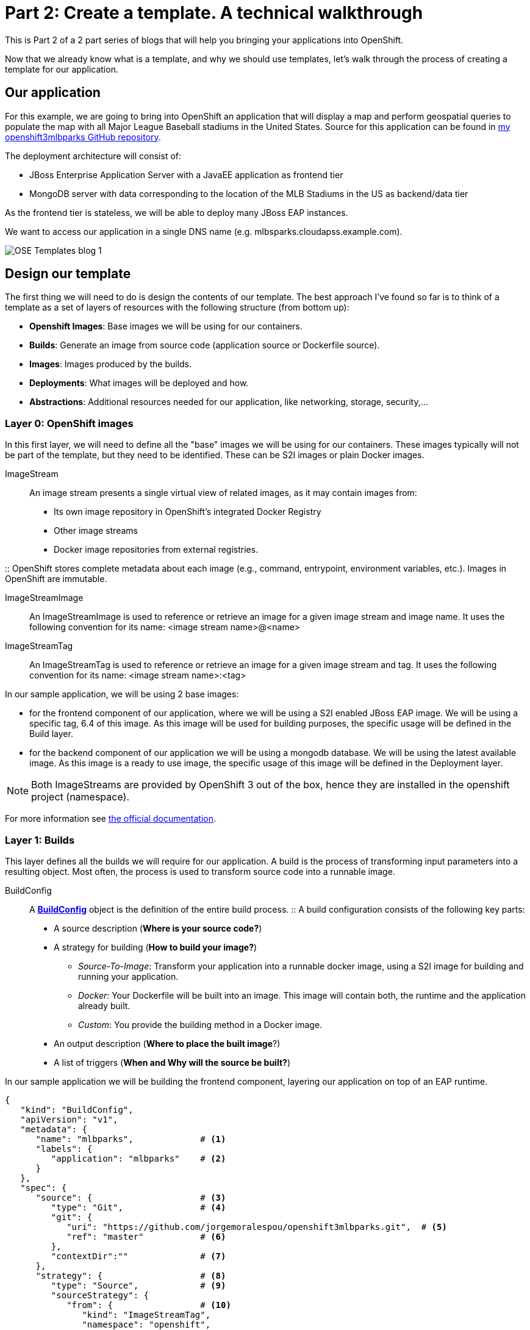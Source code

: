 = Part 2: Create a template. A technical walkthrough

This is Part 2 of a 2 part series of blogs that will help you bringing your applications into OpenShift.

Now that we already know what is a template, and why we should use templates, let's walk through the process of creating a template for our application.

== Our application
For this example, we are going to bring into OpenShift an application that will display a map and perform geospatial queries to populate the map with all Major League Baseball stadiums in the United States.
Source for this application can be found in https://github.com/jorgemoralespou/openshift3mlbparks[my openshift3mlbparks GitHub repository].

The deployment architecture will consist of:

* JBoss Enterprise Application Server with a JavaEE application as frontend tier
* MongoDB server with data corresponding to the location of the MLB Stadiums in the US as backend/data tier

As the frontend tier is stateless, we will be able to deploy many JBoss EAP instances.

We want to access our application in a single DNS name (e.g. mlbsparks.cloudapss.example.com).

image::template_files/OSE_Templates_blog_1.png[align="center"]

== Design our template
The first thing we will need to do is design the contents of our template. The best approach I've found so far is to think of a template as a set of layers of resources with the following structure (from bottom up):

* *Openshift Images*: Base images we will be using for our containers.
* *Builds*: Generate an image from source code (application source or Dockerfile source).
* *Images*: Images produced by the builds.
* *Deployments*: What images will be deployed and how.
* *Abstractions*: Additional resources needed for our application, like networking, storage, security,...

=== Layer 0: OpenShift images
In this first layer, we will need to define all the "base" images we will be using for our containers. These images typically will not be part of the template, but they need to be identified. These can be S2I images or plain Docker images. 

ImageStream::
An image stream presents a single virtual view of related images, as it may contain images from:

* Its own image repository in OpenShift’s integrated Docker Registry
* Other image streams
* Docker image repositories from external registries.

::
OpenShift stores complete metadata about each image (e.g., command, entrypoint, environment variables, etc.). Images in OpenShift are immutable.

ImageStreamImage::
An ImageStreamImage is used to reference or retrieve an image for a given image stream and image name. It uses the following convention for its name: <image stream name>@<name>

ImageStreamTag::
An ImageStreamTag is used to reference or retrieve an image for a given image stream and tag. It uses the following convention for its name: <image stream name>:<tag>

In our sample application, we will be using 2 base images:

* for the frontend component of our application, where we will be using a S2I enabled JBoss EAP image. We will be using a specific tag, 6.4 of this image. As this image will be used for building purposes, the specific usage will be defined in the Build layer.
* for the backend component of our application we will be using a mongodb database. We will be using the latest available image. As this image is a ready to use image, the specific usage of this image will be defined in the Deployment layer.

NOTE: Both ImageStreams are provided by OpenShift 3 out of the box, hence they are installed in the openshift project (namespace).

For more information see https://docs.openshift.com/enterprise/3.0/architecture/core_concepts/builds_and_image_streams.html#image-streams[the official documentation].

=== Layer 1: Builds
This layer defines all the builds we will require for our application. A build is the process of transforming input parameters into a resulting object. Most often, the process is used to transform source code into a runnable image.

BuildConfig::
A https://docs.openshift.com/enterprise/3.0/dev_guide/builds.html#defining-a-buildconfig[*BuildConfig*] object is the definition of the entire build process.
::
A build configuration consists of the following key parts:

* A source description (*Where is your source code?*)
* A strategy for building (*How to build your image?*)
** _Source-To-Image_: Transform your application into a runnable docker image, using a S2I image for building and running your application.
** _Docker_: Your Dockerfile will be built into an image. This image will contain both, the runtime and the application already built.
** _Custom_: You provide the building method in a Docker image.
* An output description (*Where to place the built image*?)
* A list of triggers (*When and Why will the source be built?*)

In our sample application we will be building the frontend component, layering our application on top of an EAP runtime.

[source,json]
----
{
   "kind": "BuildConfig",
   "apiVersion": "v1",
   "metadata": {
      "name": "mlbparks",             # <1>
      "labels": {
         "application": "mlbparks"    # <2>
      }
   },
   "spec": {
      "source": {                     # <3>
         "type": "Git",               # <4>
         "git": {
            "uri": "https://github.com/jorgemoralespou/openshift3mlbparks.git",  # <5>
            "ref": "master"           # <6>
         },
         "contextDir":""              # <7> 
      },
      "strategy": {                   # <8>
         "type": "Source",            # <9>
         "sourceStrategy": {
            "from": {                 # <10>
               "kind": "ImageStreamTag",
               "namespace": "openshift",
               "name": "jboss-eap6-openshift:6.4"
            }
         }
      },
      "output": {                     # <11>
         "to": {
            "kind": "ImageStreamTag",
            "name": "mlbparks:latest"
         }
      },
      "triggers": [
         {
            "type": "GitHub",         # <12>
            "generic": {
               "secret": "secret"
            }
         },
         {
            "type": "Generic",        # <13>
            "github": {
               "secret": "secret"
            }
         },
         {
            "type": "ImageChange",    # <14>
            "imageChange": {}
         }
      ]
   }
}
----
<1> This is the name that will identify this BuildConfig
<2> These are the labels that will be set for this BuildConfig.
<3> This section defines where is the source for the build.
<4> It defines it is source located in a Git repository
<5> In this uri
<6> And using this tag/branch
<7> And this subdirectory from the repository.
<8> This defines which build strategy to use. 
<9> Source=S2I 
<10> And this defines which S2I builder image to use.
<11> Defines where to leave the generated image if the build succeeds. It is placing it in our current project. 
<12> This define that a change generated via a GitHub trigger (if the source code is changed) will trigger a build.
<13> This define that a change generated via a Generic trigger will trigger a build.
<14> This define that an Image Change will trigger a build. This will trigger a build if the builder image changes or is updated.

For more information see https://docs.openshift.com/enterprise/3.0/architecture/core_concepts/builds_and_image_streams.html#builds[the official documentation].

=== Layer 2: Images
This layer defines all the images produced by the builds.

In our sample application we will be producing an image defined in a new ImageStream.

[source,json]
----
{
   "kind": "ImageStream",
   "apiVersion": "v1",
   "metadata": {
      "name": "mlbparks",            # <1>
      "labels": {
         "application": "mlbparks"   # <2>
      }
   },
   "spec": {                         # <3>
      "dockerImageRepository": "",   # <4>
      "tags": [                      # <5>
         {
            "name": "latest" 
         }
      ]
   }
}
----
<1> Name of the ImageStream. This ImageStream will be created in the current project.
<2> Label to describe the resource relative to the application we are creating.
<3> ImageStream Specifications
<4> Docker Repository backing this image stream.
<5> List of available tags or image stream locators for this image stream.

As a result of the build process, for every build OpenShift will create a new version of the image, that we will always be tagged as latest (as seen in the BuildConfig's output spec).

For more information see https://docs.openshift.com/enterprise/3.0/architecture/core_concepts/builds_and_image_streams.html#image-streams[the official documentation].

=== Layer 3: Deployments
This layer defines the core of our applications. It defines what will be running in OpenShift.

DeploymentConfig::
A https://docs.openshift.com/enterprise/3.0/architecture/core_concepts/deployments.html#deployments-and-deployment-configurations[*DeploymentConfig*] is a definition of what will be deployed and running on OpenShift 3.

::
A deployment configuration consists of the following key parts:

* A replication controller template which describes the application to be deployed. (*What will be deployed?*)
* The default replica count for the deployment. (*How many instances will be deployed and running?*)
* A deployment strategy which will be used to execute the deployment. (*How it will be deployed?*)
* A set of triggers which cause deployments to be created automatically. (*When and Why will it be deployed?*)


In our sample application we will have 2 DeploymentConfig, one for the frontend component (JavaEE application) and onother for the frontend component (mongodb).

The DeploymentConfig for our frontend component will define that:

* will have a pod with a single container, using the previously built mlbparks image.
* there will be initially 1 replica
* there will be a new deployment every time there is a new image built or there is s change in the configuration
* the redeployment strategy will be "Recreate", which means discard all running pods and create new ones. 


[source,json]
----
{
   "kind": "DeploymentConfig",
   "apiVersion": "v1",
   "metadata": {
      "name": "mlbparks",                 # <1>
      "labels": {                         # <2>
         "deploymentConfig": "mlbparks",   
         "application": "mlbparks"
      }
   },
   "spec": {                              # <3>
      "replicas": 1,                      # <4>
      "selector": {
         "deploymentConfig": "mlbparks"   # <5>
      },
      "strategy": {
         "type": "Recreate"               # <6>
      },
      "template": {                       # <7>
         "metadata": {
            "labels": {                   # <8>
               "deploymentConfig": "mlbparks",
               "application": "mlbparks"
            },
            "name": "mlbparks"            # <9>
         },
         "spec": {                        # <10>
            "containers": [
               {
                  "name": "mlbparks",          # <11>
                  "image": "mlbparks",         # <12>
                  "imagePullPolicy": "Always", # <13>
                  "env": [                     # <14>
                     {
                        "name": "OPENSHIFT_DNS_PING_SERVICE_NAME",
                        "value": "mlbparks-ping"
                     },
                     {
                        "name": "OPENSHIFT_DNS_PING_SERVICE_PORT",
                        "value": "8888"
                     },
                     {
                        "name": "MONGODB_USER",
                        "value": "user"
                     },
                     {
                        "name": "MONGODB_PASSWORD",
                        "value": "password"
                     },
                     {
                        "name": "MONGODB_DATABASE",
                        "value": "database"
                     }
                  ],
                  "ports": [                   # <15>
                     {
                        "name": "mlbparks-http",
                        "containerPort": 8080,
                        "protocol": "TCP"
                     },
                     {
                        "name": "mlbparks-ping",
                        "containerPort": 8888,
                        "protocol": "TCP"
                     }
                  ],
                  "readinessProbe": {         # <16>
                     "exec": {
                        "command": [
                           "/bin/bash",
                           "-c",
                           "/opt/eap/bin/readinessProbe.sh"
                        ]
                     }
                  },
                  "resources": {},
                  "terminationMessagePath": "/dev/termination-log",
                  "securityContext": {        # <17>
                     "capabilities": {},
                     "privileged": false
                  }
               }
            ],
            "restartPolicy": "Always",
            "dnsPolicy": "ClusterFirst"
         }
      },
      "triggers": [                           # <18>
         {                                   
            "type": "ImageChange",            # <19>
            "imageChangeParams": {
               "automatic": true,
               "containerNames": [
                  "mlbparks"
               ],
               "from": {
                  "kind": "ImageStreamTag",
                  "name": "mlbparks:latest"
               }
            }
         },
         {                                    # <20>
            "type": "ConfigChange"
         }
      ]
   }
}
----
<1> This is the name that will identify this DeploymentConfig
<2> These are the labels that will describe this DeploymentConfig.
<3> Specification for the DeploymentConfig. Everything inside this section describes the DeploymentConfig configuration.
<4> Number of instances that should be created for this component/deployment
<5> This should be the same as *name* above.
<6> Strategy to use when deploying a new version of the application in case it is triggered. As defined in *triggers*
<7> The template defines what will be deployed as part of this deployment (the pod)
<8> The labels to apply for the resources contained in the template (pod)
<9> Name of the pod. Every pod instance created will have this name as prefix.
<10> Defines the configuration (contents) of the pod
<11> The name of the container.
<12> The name of the image to use
<13> What should do when deploying. As we will be building the image, we need to always pull on new deployments.
<14> A set of environment variables to pass to this container
<15> The ports that the container exposes
<16> Probe that will determine if the runtime in the container has started succesfully, and traffic can be routed to it.
<17> SecurityContextContraint to use for the container
<18> The triggers that will dictate on what conditions to create a new deployment. (Deploy a new version of the pod)
<19> Create a new deployment when the latest image tag is updated
<20> Create a new deployment when there is a configuration change for this Resource.

NOTE: It is always recommended to set in every resource defined by a template a label of type *"application": "NAME_OF_MY_APP"* as then you
can link resources created as part of the processing of the template. This can be done resource by resource, as described here, or all at once.


The DeploymentConfig for our backend component will define that:

* will have a pod with a single container using the mongodb openshift base image.
* there will be initially 1 replica
* there will be a new deployment every time there is a new image built or there is s change in the configuration
* the redeployment strategy will be "Recreate", which means discard all running pods and create new ones. 
* have a persistent volume on the host's filesystem. (No valid for HA or host failover)

[source,json]
----
{
   "kind": "DeploymentConfig",
   "apiVersion": "v1",
   "metadata": {
      "name": "mlbparks-mongodb",                 # <1>
      "labels": {                                 # <2>
         "application": "mlbparks"
      }
   },
   "spec": {
      "replicas": 1,                              # <3>
      "selector": {                               # <4>
         "deploymentConfig": "mlbparks-mongodb"   # <5>
      },
      "strategy": {
         "type": "Recreate"                       # <6>
      },
      "template": {                               # <7>
         "metadata": {
            "labels": {                           # <8>
               "deploymentConfig": "mlbparks-mongodb",
               "application": "mlbparks"
            },
            "name": "mlbparks-mongodb"            # <9>
         },
         "spec": {                                # <10>
            "containers": [
               {
                  "name": "mlbparks-mongodb",         # <11>
                  "image": "mongodb",                 # <12>
                  "imagePullPolicy": "IfNotPresent",  # <13>
                  "env": [                            # <14>
                     {
                        "name": "MONGODB_USER",
                        "value": "user"
                     },
                     {
                        "name": "MONGODB_PASSWORD",
                        "value": "password"
                     },
                     {
                        "name": "MONGODB_DATABASE",
                        "value": "database"
                     }
                  ],
                  "ports": [                          # <15> 
                     {
                        "containerPort": 27017,
                        "protocol": "TCP"
                     }
                  ],
                  "resources": {},
                  "volumeMounts": [                   # <16> 
                     {
                        "name": "mlbparks-mongodb-data",
                        "mountPath": "/var/lib/mongodb/data"
                     }
                  ],
                  "terminationMessagePath": "/dev/termination-log",
                  "securityContext": {                # <17>
                     "capabilities": {},
                     "privileged": false
                  }
               }
            ],
            "volumes": [                              # <18>
               {
                  "name": "mlbparks-mongodb-data",
                  "emptyDir": {}
               }
            ],
            "restartPolicy": "Always",
            "dnsPolicy": "ClusterFirst"
         }
      },
      "triggers": [                                   # <19>
         {
            "type": "ImageChange",                    # <20>
            "imageChangeParams": {  
               "automatic": true,
               "containerNames": [
                  "mlbparks-mongodb"
               ],
               "from": {
                  "kind": "ImageStreamTag",
                  "namespace": "openshift",
                  "name": "mongodb:latest"
               }
            }
         },
         {                                             # <21>
            "type": "ConfigChange"
         }
      ]
   }
}
----
<1> This is the name that will identify this DeploymentConfig
<2> These are the labels that will describe this DeploymentConfig.
<3> Specification for the DeploymentConfig. Everything inside this section describes the DeploymentConfig configuration.
<4> Number of instances that should be created for this component/deployment
<5> This should be the same as *name* above.
<6> Strategy to use when deploying a new version of the application in case it is triggered. As defined in *triggers*
<7> The template defines what will be deployed as part of this deployment (the pod)
<8> The labels to apply for the resources contained in the template (pod)
<9> Name of the pod. Every pod instance created will have this name as prefix.
<10> Defines the configuration (contents) of the pod
<11> The name of the container.
<12> The name of the image to use
<13> What should do when deploying. As we will be building the image, we need to always pull on new deployments.
<14> A set of environment variables to pass to this container
<15> The ports that the container exposes
<16> Volume mounts used in the container
<17> SecurityContextContraint to use for the container
<18> Volumes required for the pod
<19> The triggers that will dictate on what conditions to create a new deployment. (Deploy a new version of the pod)
<20> Create a new deployment when the latest image tag is updated
<21> Create a new deployment when there is a configuration change for this Resource.

For more information see https://docs.openshift.com/enterprise/3.0/architecture/[the official documentation].

=== Layer 4: Abstractions
This layer defines all of the additional resources needed for our application to run, like networking, storage, security,...

Service::
A https://docs.openshift.com/enterprise/3.0/architecture/core_concepts/pods_and_services.html#services[service] serves as an internal load balancer. It identifies a set of replicated pods in order to proxy the connections it receives to them. Backing pods can be added to or removed from a service arbitrarily while the service remains consistently available, enabling anything that depends on the service to refer to it at a consistent internal address.
::
Services are assigned an IP address and port pair that, when accessed, proxy to an appropriate backing pod. A service uses a label selector to find all the containers running that provide a certain network service on a certain port.

Route::
An OpenShift https://docs.openshift.com/enterprise/3.0/dev_guide/routes.html[route] exposes a service at a host name, like www.example.com, so that external clients can reach it by name

PersistentVolumeClaim::
You can make a request for storage resources using a https://docs.openshift.com/enterprise/3.0/dev_guide/persistent_volumes.html[PersistentVolumeClaim] object; the claim is paired with a volume that generally matches your request.

ServiceAccount::
https://docs.openshift.com/enterprise/3.0/dev_guide/service_accounts.html[Service accounts] provide a flexible way to control API access without sharing a regular user’s credentials

Secret::
A https://docs.openshift.com/enterprise/3.0/dev_guide/secrets.html[secret] provides a mechanism to hold sensitive information such as passwords, OpenShift client config files, dockercfg files, etc. Secrets decouple sensitive content from the pods that use it and can be mounted into containers using a volume plug-in or used by the system to perform actions on behalf of a pod. 

NOTE: These are not all of the possible abstractions. Read the https://docs.openshift.com/enterprise/3.0/welcome/index.html[official documentation] for more.

In our example, we will need a set of services abstracting the deployments:

A service for the backend component (mongodb). This service will be configured to target all pods running created with a label of *deploymentConfig=mlbparks-mongodb* which happens
for every pod created by the DeploymentConfig specified (as we can see in the DeploymentConfig for the backend component).

[source,json]
----
{
   "kind": "Service",
   "apiVersion": "v1",
   "metadata": {
      "name": "mongodb",             # <1>
      "labels": {
         "application": "mlbparks"   # <2>
      }
   },
   "spec": {
      "ports": [                     
         {
            "port": 27017,           # <3>
            "targetPort": 27017      # <4>
         }
      ],
      "selector": {                  # <5> 
         "deploymentConfig": "mlbparks-mongodb"
      }
   }
}
----
<1> Name of the service
<2> Labels describing this Service
<3> Port where the Service will be listening
<4> Port in the pod to route the network traffic to
<5> Label selector for determining which pods will be target for this service


A service for the frontend component (JBoss EAP). This service will be configured to target all pods running created with a label of *deploymentConfig=mlbparks* which happens
for every pod created by the DeploymentConfig specified (as we can see in the DeploymentConfig for the frontend component).

[source,json]
----
{
   "kind": "Service",
   "apiVersion": "v1",
   "metadata": {
      "name": "mlbparks-http",           # <1>
      "labels": {
         "application": "mlbparks"       # <2> 
      },
      "annotations": {
         "description": "Ping service for clustered applications"
      }
   },
   "spec": {
      "ports": [
         {
            "port": 8080,                # <3>
            "targetPort": 8080           # <4>
         }
      ],
      "selector": {
         "deploymentConfig": "mlbparks"  # <5>
      }
   }
}
----
<1> Name of the service
<2> Labels describing this Service
<3> Port where the Service will be listening
<4> Port in the pod to route the network traffic to
<5> Label selector for determining which pods will be target for this service

JBoss EAP currently needs an additional service for it's internal PING service, that is used for clustering purposes. This service will be configured to target all pods running created with a label of *deploymentConfig=mlbparks* which happens for every pod created by the DeploymentConfig specified (as we can see in the DeploymentConfig for the frontend component).

[source,json]
----
{
   "kind": "Service",
   "apiVersion": "v1",
   "metadata": {
      "name": "mlbparks-ping",           # <1>   
      "labels": {
         "application": "mlbparks"       # <2>
      },
      "annotations": {
         "description": "Ping service for clustered applications"
      }
   },
   "spec": {
      "ports": [
         {
            "port": 8888,                # <3>
            "targetPort": 8888           # <4>
         }
      ],
      "selector": {
         "deploymentConfig": "mlbparks"  # <5>
      }
   }
}
----
<1> Name of the service
<2> Labels describing this Service
<3> Port where the Service will be listening
<4> Port in the pod to route the network traffic to
<5> Label selector for determining which pods will be target for this service

Also, we want our application to be publicly available, so we expose the service providing http access to the frontend component of the application as a route:

[source,json]
----
{
   "kind": "Route",
   "apiVersion": "v1",
   "metadata": {
      "name": "mlbparks-http-route",       # <1>
      "labels": {
         "application": "mlbparks"         # <2>
      },
      "annotations": {
         "description": "Route for application's http service"
      }
   },
   "spec": {
      "host": "mlbparks.cloudapps.example.com", # <3>
      "to": {                                   # <4>
         "kind": "Service",
         "name": "mlbparks-http"               
      }
   }
}
----
<1> Name of the route
<2> Set of labels to describe the route
<3> DNS name used to access our application
<4> Defines that this is a route to a Service with the specified name

=== The result
This is a graphical representation of the Resources we have created for our application and that will be part of the template:

image::template_files/OSEv3-Template.png[align="center"]

== Labeling the template
Now, we should have a set of resources that we want to create as part of our "application" or "deployment" (Sometimes how we name it can be confusing).
As we want to identify univocally the resources we are deploying as a whole, it is important that all of them have at least one label for this purpose. In the previous code we have set in all of the resources a label of:

[source, json]
----
"application": "mlbparks"
---- 

Also, we can set different labels that will help us decorate some other parts of the deployment, like:

[source, json]
----
"deploymentConfig": "mlbparks"
----

that helps us identify which DeploymentConfig we will link a Service to.

=== Why labels are important
Labels can be used for filtering resources on a query, for example:

[source,bash]
----
$ oc get buildconfig --selector="application=mlbparks"
$ oc get deploymentconfig --selector="deploymentConfig=mlbparks"
----

Also, they can be used to delete in one operation every resource we have created, like:

[source,bash]
----
$ oc delete all --selector="application=mlbparks"
----

== Make it reusable. Parameterize the template
It is time to make the template reusable, as that is the main purpose of a template. For this, we will:

* Identify what information will be parameterized
* Change values for parameters placeholders to make the template configurable
* Create the parameters section for the template

After we've done these 3 steps, parameters will be defined and the values will replace the placeholders when creating resources from this template. 

=== Identify parameters
First thing we need to identify is what will be the information in the template we want to parameterized. Here we will be looking into things like the application name, git configuration, secrets, inter component communications configuration, DNS where to expose the Route, ...

=== Set the parameter placeholders
Once we know the parameters that we will be setting, we will replace the values with a parameter placeholder, so when we process the template, the provided values replace the placeholders.

A property placeholder will look like:

[source]
----
${MY_PARAMETER_NAME}
----

And we will have something like the following for one of our BuildConfig:

[source, json]
----
{
   "kind": "BuildConfig",
   "apiVersion": "v1",
   "metadata": {
      "name": "${APPLICATION_NAME}",
      "labels": {
         "application": "${APPLICATION_NAME}"
      }
   },
   "spec": {
      "triggers": [
         {
            "type": "Generic",
            "generic": {
               "secret": "${GENERIC_TRIGGER_SECRET}"
            }
         },
         {
            "type": "GitHub",
            "github": {
               "secret": "${GITHUB_TRIGGER_SECRET}"
            }
         },
         {
            "type": "ImageChange",
            "imageChange": {}
         }
      ],
      "source": {
         "type": "Git",
         "git": {
            "uri": "${GIT_URI}",
            "ref": "${GIT_REF}"
         }
      },
      "strategy": {
         "type": "Source",
         "sourceStrategy": {
            "from": {
               "kind": "ImageStreamTag",
               "namespace": "openshift",
               "name": "jboss-eap6-openshift:${EAP_RELEASE}"
            }
         }
      },
      "output": {
         "to": {
            "kind": "ImageStreamTag",
            "name": "${APPLICATION_NAME}:latest"
         }
      }
   }
}
----

=== Create the parameters
Once we have set all the placeholders in the resources, we will create a section in the template for the parameters. There will be https://docs.openshift.com/enterprise/3.0/architecture/core_concepts/templates.html#parameters[2 types of parameters]:

* Parameters with auto generated values (using a regexp like expression)
* Parameters with default values (maybe empty value)

----
   "parameters": [
      {
         "description": "EAP Release version, e.g. 6.4, etc.",
         "name": "EAP_RELEASE",
         "value": "6.4"
      },
      {
         "description": "The name for the application.",
         "name": "APPLICATION_NAME",
         "value": "mlbparks"
      },
      {
         "description": "Custom hostname for service routes.",
         "name": "APPLICATION_HOSTNAME"
      },
      {
         "description": "Git source URI for application",
         "name": "GIT_URI",
         "value": "https://github.com/jorgemoralespou/openshift3mlbparks.git"
      },
      {
         "description": "Git branch/tag reference",
         "name": "GIT_REF",
         "value": "master"
      },
      {
         "description": "Database name",
         "name": "MONGODB_DATABASE",
         "value": "root"
      },
      {
         "description": "Database user name",
         "name": "MONGODB_USER",
         "from": "user[a-zA-Z0-9]{3}",
         "generate": "expression"
      },
      {
         "description": "Database user password",
         "name": "MONGODB_PASSWORD",
         "from": "[a-zA-Z0-9]{8}",
         "generate": "expression"
      },
      {
         "description": "Github trigger secret",
         "name": "GITHUB_TRIGGER_SECRET",
         "from": "[a-zA-Z0-9]{8}",
         "generate": "expression"
      },
      ....
   ]
----

NOTE: It is important to note that we have generated a random user name and password for the database with an expression and that the values will get injected in the ENV variables for both pods (web and database).

Now we are all set, we do have a template. You can see the https://github.com/jorgemoralespou/openshift3mlbparks/blob/master/mlbparks-template.json[full source of the template]. 

As can be seen, this template defines 8 new resources.

== Create the template in OpenShift
We need to create the template in OpenShift to make it ready for use. We need to do it with the CLI and we will be able to create it for:

* General use
* Only for use in a Project

=== Registering the template for General Use
We will execute the creation of the template as user cluster-admin and the template will be registered in the *openshift* project (which is internal to OpenShift for holding shared resources)

[source, bash]
----
$ oc create -f my_template.json -n openshift
----

=== Registering the template for use in a Project
We will execute the creation of the template as a user in the current project. (The user will need to have the appropriate roles to create "Template" resources in the current project)

[source, bash]
----
$ oc create -f my_template.json
----

If the user belongs to multiple projects, and wants to create the template in a different project from the one he's currently working on, he can do it with *-n <project>*.

[source, bash]
----
$ oc create -f my_template.json -n <project>
----

== Inspecting a template
Before using a template, we need to know:

* the template name
* the description of the template
* the expected parameters

=== List all the available templates
For viewing all the available templates for use (using the CLI) we will have to, list the templates in the "openshift project" and in the user's current project.

[source, bash]
----
$ oc get templates -n openshift
$ oc get templates
----

From this list, we will get the name of the template we want to use.

=== Inspect a template
We need more information about the template, so we are going to describe the template:

[source, bash]
----
$ oc describe template mlbparks
Name:    mlbparks
Created: 7 days ago
Labels:     <none>
Description:   Application template for MLB Parks application on EAP 6 & MongoDB built using STI
Annotations:   iconClass=icon-jboss

Parameters:     
    Name:      EAP_RELEASE
    Description:  EAP Release version, e.g. 6.4, etc.
    Value:     6.4
    Name:      APPLICATION_NAME
    Description:  The name for the application.
    Value:     mlbparks
    Name:      APPLICATION_HOSTNAME
    Description:  Custom hostname for service routes.
    Value:     <none>
    Name:      GIT_URI
    Description:  Git source URI for application
    Value:     https://github.com/jorgemoralespou/openshift3mlbparks.git
    Name:      GIT_REF
    Description:  Git branch/tag reference
    Value:     master
    Name:      MONGODB_DATABASE
    Description:  Database name
    Value:     root
    Name:      MONGODB_NOPREALLOC
    Description:  Disable data file preallocation.
    Value:     <none>
    Name:      MONGODB_SMALLFILES
    Description:  Set MongoDB to use a smaller default data file size.
    Value:     <none>
    Name:      MONGODB_QUIET
    Description:  Runs MongoDB in a quiet mode that attempts to limit the amount of output.
    Value:     <none>
    Name:      MONGODB_USER
    Description:  Database user name
    Generated:    expression
    From:      user[a-zA-Z0-9]{3}

    Name:      MONGODB_PASSWORD
    Description:  Database user password
    Generated:    expression
    From:      [a-zA-Z0-9]{8}

    Name:      MONGODB_ADMIN_PASSWORD
    Description:  Database admin password
    Generated:    expression
    From:      [a-zA-Z0-9]{8}

    Name:      GITHUB_TRIGGER_SECRET
    Description:  Github trigger secret
    Generated:    expression
    From:      [a-zA-Z0-9]{8}

    Name:      GENERIC_TRIGGER_SECRET
    Description:  Generic build trigger secret
    Generated:    expression
    From:      [a-zA-Z0-9]{8}


Object Labels: template=mlbparks

Objects:     
    BuildConfig      ${APPLICATION_NAME}
    ImageStream      ${APPLICATION_NAME}
    DeploymentConfig ${APPLICATION_NAME}-mongodb
    DeploymentConfig ${APPLICATION_NAME}
    Route      ${APPLICATION_NAME}-http-route
    Service    mongodb
    Service    ${APPLICATION_NAME}-http
    Service    ${APPLICATION_NAME}-ping
----

== Creating resources from a template
Now we are ready to instantiate our template. We will provide our own values for the parameters defined in the template.
The processing of the template will create all the resources defined by the template in the current project.

=== From the Web UI
To create the resources from an uploaded template using the web console:

[start=1]
. While in the desired project, click on the Create+ button:

image::template_files/create.png["Create",align="center"]

[start=2]
. Select a template from the list of templates in your project, or provided by the global template library:

image::template_files/template_selection.png["Select",align="center"]

[start=3]
. View template parameters in the template creation screen:

image::template_files/create_1.png["View",align="center"]

[start=4]
. Modify template parameters in the template creation screen:

image::template_files/create_2.png["Modify",align="center"]

[start=5]
. Click create. This will deploy all the processed resources defined in the template in the current project.

image::template_files/app.png["Application",align="center"]

=== From the CLI
Using the CLI to create the resources from a template it is a two step process:

==== Processing the template
The processing of the template will replace all the parameter place holders. We can specify our values with *-v* and a comma separated list of KEY=VALUE pairs. 

[source, bash]
----
$ oc process mlbparks -v APPLICATION_NAME=mlbparks > my_processed_template.json
----

NOTE: By default *oc process* will output in stdout the processed resources. We will redirect the output into a file for later use.

==== Creating the resources
Now, we will use the command to create resources defined in a source file.

[source, bash]
----
$ oc create -f my_processed_template.json
----

==== Processing and creating in a single step
If we want to do both commands in one step, we can just pipe the output of the *process* into the *resource creation*:

[source, bash]
----
$ oc process mlbparks -v APPLICATION_NAME=mlbparks | oc create -f -
----

or we can use the more appropriate command *new-app*


=== Using new-app command
Once we have the template, we can use a single command to process the template and create the resources, which is a much more convenient command.

We can create the resources using a template that is loaded in OpenShift:

[source,json]
----
$ oc new-app mlbparks -p APPLICATION_NAME=mlbparks
----

NOTE: We can also specify *--template=mlbparks* instead of just the template name to be more concise.

Or we can create the resources using the template json file:

[source,json]
----
$ oc new-app my_template.json -p APPLICATION_NAME=mlbparks
----

NOTE: We can also specify *--file=my_template.json* instead of the template file to be more concise.

== Creating a template from existing resources
Sometimes it happens that you already have some resources deployed into your project and you want to create a template out of them. OpenShift helps you on this task, and the steps you'll need will involve many of the concepts we've already described.

* Create the template from resources in your project
* Parameterize the template 
* Deploy the template into OpenShift
* Instantiate the template (create resources defined in the template with the parameter values supplied by the user)

From all these steps, only the first one is new.

=== Create a template from a project
We can use the existing command *oc export* to define all the resources in the current project we want to export, and while doing it, we will instruct the command to create a template file, with *--template=<template_name>*.

[source,json,numbered]
----
$ oc export --as-template=my_template
----

This will export all the resources in the current project. If we want to limit the resources that should be defined in the template, we can do so:

[source,json,numbered]
----
// export all services to a template
$ oc export service --all --as-template=my_template

// export the services and deployment configurations labeled name=test
oc export svc,dc -l name=test --as-template=my_template
----

Remember this will print the template in stdout, so if we want to have the template in a file, we can redirect the output into a file. We can also specify the format for the template as json or yaml.

[source,json,numbered]
----
$ oc export -o json --as-template=my_template > my_template.json
----

== Things you should remember
Finally, some important things you should remember when creating templates.

* Design your template visually, as it helps understand the required components.
* Provide meaningful names to resources and use labels to describe your resources (labels are used as selectors for some resources).
* Templates can be shared or per-project, and common templates are in the *openshift* namespace/project.
* Currently there is no ability to set a Readme on templates, so be as verbose and complete in the template's description.
* Once the resources in a template are processed and deployed, they can be modified with the CLI.
* You should constrain the cpu and memory a container in a pod can use. 
* When the resources in a template are created, if there is a BuildConfiguration defined, it will only start an automated build if there is an ImageChange trigger defined. This will change in the next release and we will be able to launch a build on resource creation.